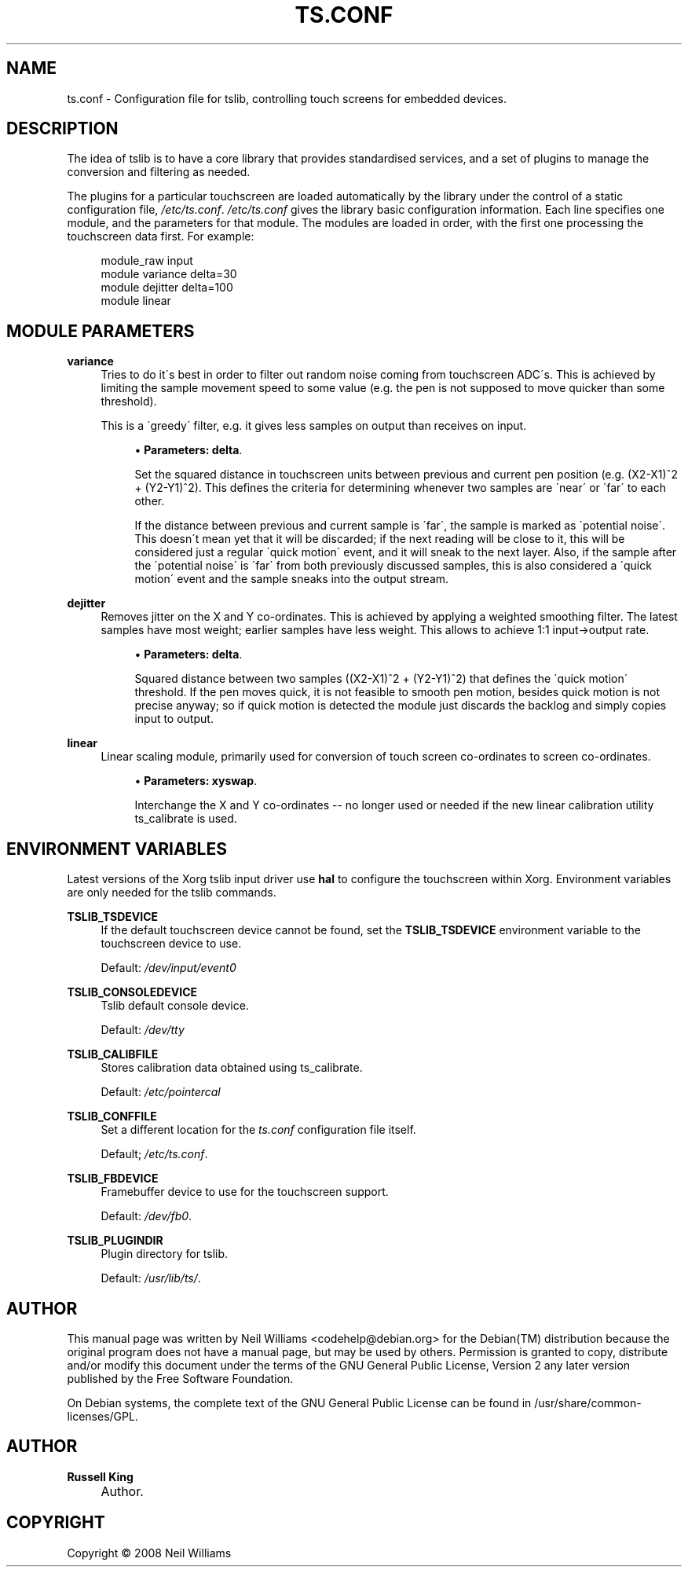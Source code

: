 .\"     Title: ts.conf
.\"    Author: Russell King
.\" Generator: DocBook XSL Stylesheets v1.73.2 <http://docbook.sf.net/>
.\"      Date: Wed 06 Aug 2008 10:46:33 ART
.\"    Manual: tslib
.\"    Source: Debian 5
.\"
.TH "TS\&.CONF" "5" "Wed 06 Aug 2008 10:46:33 ART" "Debian 5" "tslib"
.\" disable hyphenation
.nh
.\" disable justification (adjust text to left margin only)
.ad l
.SH "NAME"
ts.conf \- Configuration file for tslib, controlling touch screens for embedded devices.
.SH "DESCRIPTION"
.PP
The idea of tslib is to have a core library that provides standardised services, and a set of plugins to manage the conversion and filtering as needed\&.
.PP
The plugins for a particular touchscreen are loaded automatically by the library under the control of a static configuration file,
\fI/etc/ts\&.conf\fR\&.
\fI/etc/ts\&.conf\fR
gives the library basic configuration information\&. Each line specifies one module, and the parameters for that module\&. The modules are loaded in order, with the first one processing the touchscreen data first\&. For example:
.sp
.RS 4
.nf
  module_raw input
  module variance delta=30
  module dejitter delta=100
  module linear
   
.fi
.RE
.SH "MODULE PARAMETERS"
.PP
\fBvariance\fR
.RS 4
Tries to do it\'s best in order to filter out random noise coming from touchscreen ADC\'s\&. This is achieved by limiting the sample movement speed to some value (e\&.g\&. the pen is not supposed to move quicker than some threshold)\&.
.sp
This is a \'greedy\' filter, e\&.g\&. it gives less samples on output than receives on input\&.
.sp
.RS 4
\h'-04'\(bu\h'+03'\fBParameters:\fR
\fBdelta\fR\&.
.sp
Set the squared distance in touchscreen units between previous and current pen position (e\&.g\&. (X2\-X1)^2 + (Y2\-Y1)^2)\&. This defines the criteria for determining whenever two samples are \'near\' or \'far\' to each other\&.
.sp
If the distance between previous and current sample is \'far\', the sample is marked as \'potential noise\'\&. This doesn\'t mean yet that it will be discarded; if the next reading will be close to it, this will be considered just a regular \'quick motion\' event, and it will sneak to the next layer\&. Also, if the sample after the \'potential noise\' is \'far\' from both previously discussed samples, this is also considered a \'quick motion\' event and the sample sneaks into the output stream\&.
.RE
.RE
.PP
\fBdejitter\fR
.RS 4
Removes jitter on the X and Y co\-ordinates\&. This is achieved by applying a weighted smoothing filter\&. The latest samples have most weight; earlier samples have less weight\&. This allows to achieve 1:1 input\->output rate\&.
.sp
.RS 4
\h'-04'\(bu\h'+03'\fBParameters:\fR
\fBdelta\fR\&.
.sp
Squared distance between two samples ((X2\-X1)^2 + (Y2\-Y1)^2) that defines the \'quick motion\' threshold\&. If the pen moves quick, it is not feasible to smooth pen motion, besides quick motion is not precise anyway; so if quick motion is detected the module just discards the backlog and simply copies input to output\&.
.RE
.RE
.PP
\fBlinear\fR
.RS 4
Linear scaling module, primarily used for conversion of touch screen co\-ordinates to screen co\-ordinates\&.
.sp
.RS 4
\h'-04'\(bu\h'+03'\fBParameters:\fR
\fBxyswap\fR\&.
.sp
Interchange the X and Y co\-ordinates \-\- no longer used or needed if the new linear calibration utility ts_calibrate is used\&.
.RE
.RE
.SH "ENVIRONMENT VARIABLES"
.PP
Latest versions of the Xorg tslib input driver use
\fBhal\fR
to configure the touchscreen within Xorg\&. Environment variables are only needed for the tslib commands\&.
.PP
\fBTSLIB_TSDEVICE\fR
.RS 4
If the default touchscreen device cannot be found, set the
\fBTSLIB_TSDEVICE\fR
environment variable to the touchscreen device to use\&.
.sp
Default:
\fI/dev/input/event0\fR
.RE
.PP
\fBTSLIB_CONSOLEDEVICE\fR
.RS 4
Tslib default console device\&.
.sp
Default:
\fI/dev/tty\fR
.RE
.PP
\fBTSLIB_CALIBFILE \fR
.RS 4
Stores calibration data obtained using
ts_calibrate\&.
.sp
Default:
\fI/etc/pointercal\fR
.RE
.PP
\fBTSLIB_CONFFILE\fR
.RS 4
Set a different location for the
\fIts\&.conf\fR
configuration file itself\&.
.sp
Default;
\fI/etc/ts\&.conf\fR\&.
.RE
.PP
\fBTSLIB_FBDEVICE\fR
.RS 4
Framebuffer device to use for the touchscreen support\&.
.sp
Default:
\fI/dev/fb0\fR\&.
.RE
.PP
\fBTSLIB_PLUGINDIR\fR
.RS 4
Plugin directory for tslib\&.
.sp
Default:
\fI/usr/lib/ts/\fR\&.
.RE
.SH "AUTHOR"
.PP
This manual page was written by Neil Williams
<codehelp@debian\&.org>
for the
Debian(TM)
distribution because the original program does not have a manual page, but may be used by others\&. Permission is granted to copy, distribute and/or modify this document under the terms of the
GNU
General Public License, Version 2 any later version published by the Free Software Foundation\&.
.PP
On Debian systems, the complete text of the GNU General Public License can be found in /usr/share/common\-licenses/GPL\&.
.SH "AUTHOR"
.PP
\fBRussell King\fR
.sp -1n
.IP "" 4
Author.
.SH "COPYRIGHT"
Copyright \(co 2008 Neil Williams
.br
